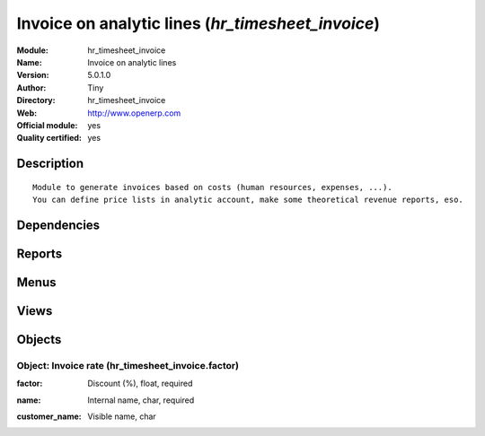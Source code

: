 
.. i18n: .. module:: hr_timesheet_invoice
.. i18n:     :synopsis: Invoice on analytic lines (Official, Quality Certified)
.. i18n:     :noindex:
.. i18n: .. 

.. module:: hr_timesheet_invoice
    :synopsis: Invoice on analytic lines (Official, Quality Certified)
    :noindex:
.. 

.. i18n: .. raw:: html
.. i18n: 
.. i18n:     <link rel="stylesheet" href="../_static/hide_objects_in_sidebar.css" type="text/css" />

.. raw:: html

    <link rel="stylesheet" href="../_static/hide_objects_in_sidebar.css" type="text/css" />

.. i18n: Invoice on analytic lines (*hr_timesheet_invoice*)
.. i18n: ==================================================
.. i18n: :Module: hr_timesheet_invoice
.. i18n: :Name: Invoice on analytic lines
.. i18n: :Version: 5.0.1.0
.. i18n: :Author: Tiny
.. i18n: :Directory: hr_timesheet_invoice
.. i18n: :Web: http://www.openerp.com
.. i18n: :Official module: yes
.. i18n: :Quality certified: yes

Invoice on analytic lines (*hr_timesheet_invoice*)
==================================================
:Module: hr_timesheet_invoice
:Name: Invoice on analytic lines
:Version: 5.0.1.0
:Author: Tiny
:Directory: hr_timesheet_invoice
:Web: http://www.openerp.com
:Official module: yes
:Quality certified: yes

.. i18n: Description
.. i18n: -----------

Description
-----------

.. i18n: ::
.. i18n: 
.. i18n:   Module to generate invoices based on costs (human resources, expenses, ...).
.. i18n:   You can define price lists in analytic account, make some theoretical revenue reports, eso.

::

  Module to generate invoices based on costs (human resources, expenses, ...).
  You can define price lists in analytic account, make some theoretical revenue reports, eso.

.. i18n: Dependencies
.. i18n: ------------

Dependencies
------------

.. i18n:  * :mod:`account`
.. i18n:  * :mod:`hr_timesheet`

 * :mod:`account`
 * :mod:`hr_timesheet`

.. i18n: Reports
.. i18n: -------

Reports
-------

.. i18n:  * Cost Ledger
.. i18n: 
.. i18n:  * Timesheet Profit

 * Cost Ledger

 * Timesheet Profit

.. i18n: Menus
.. i18n: -------

Menus
-------

.. i18n:  * Financial Management/Periodical Processing/Entries to invoice
.. i18n:  * Financial Management/Periodical Processing/Entries to invoice/Uninvoiced Entries
.. i18n:  * Financial Management/Periodical Processing/Entries to invoice/My Uninvoiced Entries
.. i18n:  * Financial Management/Configuration/Analytic Accounting/Analytic Accounts/Analytic Chart of Accounts/Open Analytic Accounts
.. i18n:  * .../Configuration/Analytic Accounting/Analytic Accounts/Analytic Chart of Accounts/Open Analytic Accounts/Unclosed Invoiceable Accounts
.. i18n:  * Financial Management/Configuration/Analytic Accounting/Analytic Accounts/Analytic Chart of Accounts/Draft Analytic Accounts
.. i18n:  * Financial Management/Configuration/Analytic Accounting/Analytic Accounts/Analytic Chart of Accounts/Pending Analytic Accounts
.. i18n:  * Financial Management/Configuration/Analytic Accounting/Analytic Accounts/Types of Invoicing
.. i18n:  * Human Resources/Reporting/Timesheet profit

 * Financial Management/Periodical Processing/Entries to invoice
 * Financial Management/Periodical Processing/Entries to invoice/Uninvoiced Entries
 * Financial Management/Periodical Processing/Entries to invoice/My Uninvoiced Entries
 * Financial Management/Configuration/Analytic Accounting/Analytic Accounts/Analytic Chart of Accounts/Open Analytic Accounts
 * .../Configuration/Analytic Accounting/Analytic Accounts/Analytic Chart of Accounts/Open Analytic Accounts/Unclosed Invoiceable Accounts
 * Financial Management/Configuration/Analytic Accounting/Analytic Accounts/Analytic Chart of Accounts/Draft Analytic Accounts
 * Financial Management/Configuration/Analytic Accounting/Analytic Accounts/Analytic Chart of Accounts/Pending Analytic Accounts
 * Financial Management/Configuration/Analytic Accounting/Analytic Accounts/Types of Invoicing
 * Human Resources/Reporting/Timesheet profit

.. i18n: Views
.. i18n: -----

Views
-----

.. i18n:  * \* INHERIT account.analytic.account.invoice.form (form)
.. i18n:  * \* INHERIT hr.analytic.timesheet.form (form)
.. i18n:  * \* INHERIT hr.analytic.timesheet.form2 (form)
.. i18n:  * \* INHERIT hr.analytic.timesheet.tree (tree)
.. i18n:  * \* INHERIT hr.analytic.timesheet.tree2 (tree)
.. i18n:  * \* INHERIT account.analytic.line.tree.to_invoice (tree)
.. i18n:  * \* INHERIT account.analytic.line.form.to_invoice (form)
.. i18n:  * hr_timesheet_invoice.factor.form (form)
.. i18n:  * hr_timesheet_invoice.factor.tree (tree)

 * \* INHERIT account.analytic.account.invoice.form (form)
 * \* INHERIT hr.analytic.timesheet.form (form)
 * \* INHERIT hr.analytic.timesheet.form2 (form)
 * \* INHERIT hr.analytic.timesheet.tree (tree)
 * \* INHERIT hr.analytic.timesheet.tree2 (tree)
 * \* INHERIT account.analytic.line.tree.to_invoice (tree)
 * \* INHERIT account.analytic.line.form.to_invoice (form)
 * hr_timesheet_invoice.factor.form (form)
 * hr_timesheet_invoice.factor.tree (tree)

.. i18n: Objects
.. i18n: -------

Objects
-------

.. i18n: Object: Invoice rate (hr_timesheet_invoice.factor)
.. i18n: ##################################################

Object: Invoice rate (hr_timesheet_invoice.factor)
##################################################

.. i18n: :factor: Discount (%), float, required

:factor: Discount (%), float, required

.. i18n: :name: Internal name, char, required

:name: Internal name, char, required

.. i18n: :customer_name: Visible name, char

:customer_name: Visible name, char
